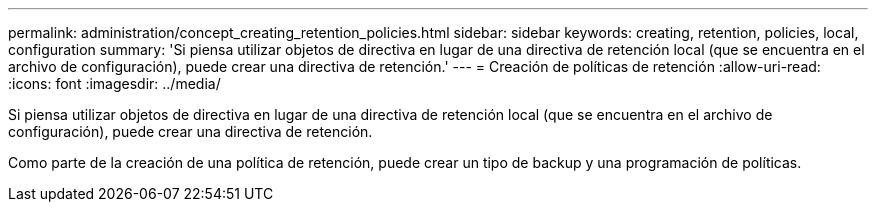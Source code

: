 ---
permalink: administration/concept_creating_retention_policies.html 
sidebar: sidebar 
keywords: creating, retention, policies, local, configuration 
summary: 'Si piensa utilizar objetos de directiva en lugar de una directiva de retención local (que se encuentra en el archivo de configuración), puede crear una directiva de retención.' 
---
= Creación de políticas de retención
:allow-uri-read: 
:icons: font
:imagesdir: ../media/


[role="lead"]
Si piensa utilizar objetos de directiva en lugar de una directiva de retención local (que se encuentra en el archivo de configuración), puede crear una directiva de retención.

Como parte de la creación de una política de retención, puede crear un tipo de backup y una programación de políticas.
